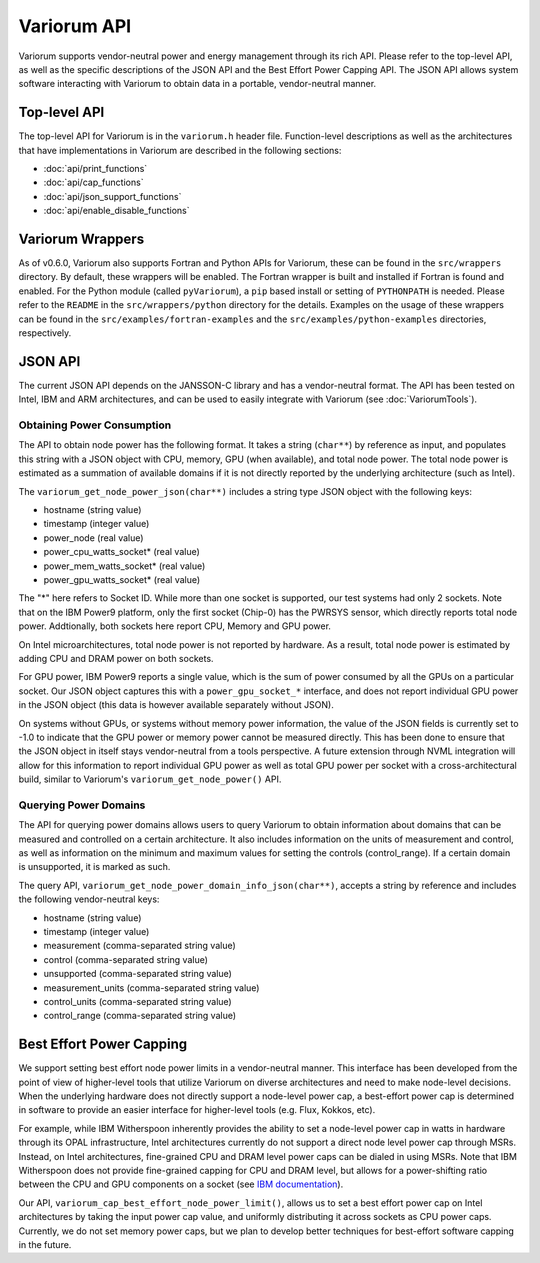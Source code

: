 ..
   # Copyright 2019-2023 Lawrence Livermore National Security, LLC and other
   # Variorum Project Developers. See the top-level LICENSE file for details.
   #
   # SPDX-License-Identifier: MIT

##############
 Variorum API
##############

Variorum supports vendor-neutral power and energy management through its rich
API. Please refer to the top-level API, as well as the specific descriptions of
the JSON API and the Best Effort Power Capping API. The JSON API allows system
software interacting with Variorum to obtain data in a portable, vendor-neutral
manner.

***************
 Top-level API
***************

The top-level API for Variorum is in the ``variorum.h`` header file.
Function-level descriptions as well as the architectures that have
implementations in Variorum are described in the following sections:

-  :doc:`api/print_functions`
-  :doc:`api/cap_functions`
-  :doc:`api/json_support_functions`
-  :doc:`api/enable_disable_functions`

*******************
 Variorum Wrappers
*******************

As of v0.6.0, Variorum also supports Fortran and Python APIs for Variorum, these
can be found in the ``src/wrappers`` directory. By default, these wrappers will
be enabled. The Fortran wrapper is built and installed if Fortran is found and
enabled. For the Python module (called ``pyVariorum``), a ``pip`` based install
or setting of ``PYTHONPATH`` is needed. Please refer to the ``README`` in the
``src/wrappers/python`` directory for the details. Examples on the usage of
these wrappers can be found in the ``src/examples/fortran-examples`` and the
``src/examples/python-examples`` directories, respectively.

**********
 JSON API
**********

The current JSON API depends on the JANSSON-C library and has a vendor-neutral
format. The API has been tested on Intel, IBM and ARM architectures, and can be
used to easily integrate with Variorum (see :doc:`VariorumTools`).

Obtaining Power Consumption
===========================

The API to obtain node power has the following format. It takes a string
(``char**``) by reference as input, and populates this string with a JSON object
with CPU, memory, GPU (when available), and total node power. The total node
power is estimated as a summation of available domains if it is not directly
reported by the underlying architecture (such as Intel).

The ``variorum_get_node_power_json(char**)`` includes a string type JSON object
with the following keys:

-  hostname (string value)
-  timestamp (integer value)
-  power_node (real value)
-  power_cpu_watts_socket* (real value)
-  power_mem_watts_socket* (real value)
-  power_gpu_watts_socket* (real value)

The "*" here refers to Socket ID. While more than one socket is supported, our
test systems had only 2 sockets. Note that on the IBM Power9 platform, only the
first socket (Chip-0) has the PWRSYS sensor, which directly reports total node
power. Addtionally, both sockets here report CPU, Memory and GPU power.

On Intel microarchitectures, total node power is not reported by hardware. As a
result, total node power is estimated by adding CPU and DRAM power on both
sockets.

For GPU power, IBM Power9 reports a single value, which is the sum of power
consumed by all the GPUs on a particular socket. Our JSON object captures this
with a ``power_gpu_socket_*`` interface, and does not report individual GPU
power in the JSON object (this data is however available separately without
JSON).

On systems without GPUs, or systems without memory power information, the value
of the JSON fields is currently set to -1.0 to indicate that the GPU power or
memory power cannot be measured directly. This has been done to ensure that the
JSON object in itself stays vendor-neutral from a tools perspective. A future
extension through NVML integration will allow for this information to report
individual GPU power as well as total GPU power per socket with a
cross-architectural build, similar to Variorum's ``variorum_get_node_power()``
API.

Querying Power Domains
======================

The API for querying power domains allows users to query Variorum to obtain
information about domains that can be measured and controlled on a certain
architecture. It also includes information on the units of measurement and
control, as well as information on the minimum and maximum values for setting
the controls (control_range). If a certain domain is unsupported, it is marked
as such.

The query API, ``variorum_get_node_power_domain_info_json(char**)``, accepts a
string by reference and includes the following vendor-neutral keys:

-  hostname (string value)
-  timestamp (integer value)
-  measurement (comma-separated string value)
-  control (comma-separated string value)
-  unsupported (comma-separated string value)
-  measurement_units (comma-separated string value)
-  control_units (comma-separated string value)
-  control_range (comma-separated string value)

***************************
 Best Effort Power Capping
***************************

We support setting best effort node power limits in a vendor-neutral manner.
This interface has been developed from the point of view of higher-level tools
that utilize Variorum on diverse architectures and need to make node-level
decisions. When the underlying hardware does not directly support a node-level
power cap, a best-effort power cap is determined in software to provide an
easier interface for higher-level tools (e.g. Flux, Kokkos, etc).

For example, while IBM Witherspoon inherently provides the ability to set a
node-level power cap in watts in hardware through its OPAL infrastructure, Intel
architectures currently do not support a direct node level power cap through
MSRs. Instead, on Intel architectures, fine-grained CPU and DRAM level power
caps can be dialed in using MSRs. Note that IBM Witherspoon does not provide
fine-grained capping for CPU and DRAM level, but allows for a power-shifting
ratio between the CPU and GPU components on a socket (see `IBM documentation
<https://variorum.readthedocs.io/en/latest/IBM.html>`_).

Our API, ``variorum_cap_best_effort_node_power_limit()``, allows us to set a
best effort power cap on Intel architectures by taking the input power cap
value, and uniformly distributing it across sockets as CPU power caps.
Currently, we do not set memory power caps, but we plan to develop better
techniques for best-effort software capping in the future.
